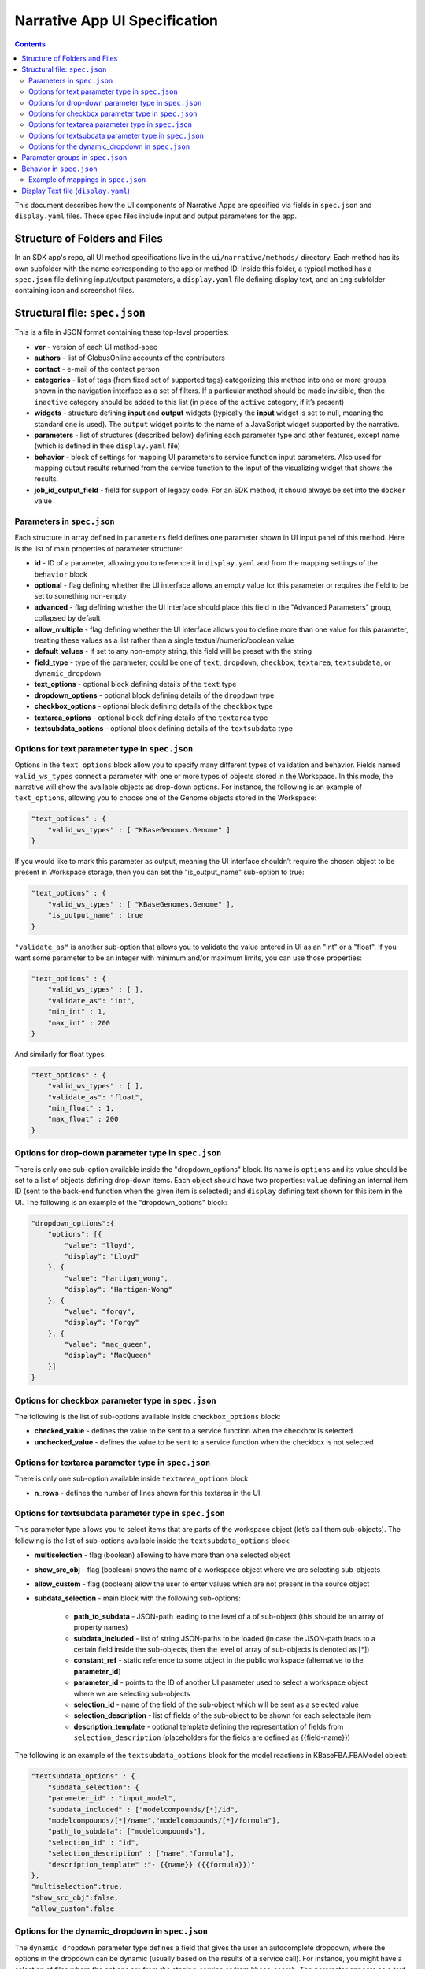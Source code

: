 ******************************
Narrative App UI Specification
******************************

.. contents::

This document describes how the UI components of Narrative Apps are specified via fields in ``spec.json`` and ``display.yaml`` files. These spec files include input and output parameters for the app.

Structure of Folders and Files
------------------------------
In an SDK app's repo, all UI method specifications live in the ``ui/narrative/methods/`` directory. Each method has its own subfolder with the name corresponding to the app or method ID. Inside this folder, a typical method has a ``spec.json`` file defining input/output parameters, a ``display.yaml`` file defining display text, and an ``img`` subfolder containing icon and screenshot files.

Structural file: ``spec.json``
------------------------------
This is a file in JSON format containing these top-level properties:

- **ver** - version of each UI method-spec

- **authors** - list of GlobusOnline accounts of the contributers

- **contact** - e-mail of the contact person

- **categories** - list of tags (from fixed set of supported tags) categorizing this method into
  one or more groups shown in the navigation interface as a set of filters. If a particular
  method should be made invisible, then the ``inactive`` category should be added to this list (in
  place of the ``active`` category, if it’s present)

- **widgets** - structure defining **input** and **output** widgets (typically the **input** widget is set
  to null, meaning the standard one is used). The ``output`` widget points to the name of a JavaScript
  widget supported by the narrative.

- **parameters** - list of structures (described below) defining each parameter type and other features, except
  name (which is defined in thee ``display.yaml`` file)

- **behavior** - block of settings for mapping UI parameters to service function input
  parameters. Also used for mapping output results returned from the service
  function to the input of the visualizing widget that shows the results.

- **job_id_output_field** - field for support of legacy code. For an SDK method, it should always
  be set into the ``docker`` value

Parameters in ``spec.json``
^^^^^^^^^^^^^^^^^^^^^^^^^^^
Each structure in array defined in ``parameters`` field defines one parameter shown in UI input
panel of this method. Here is the list of main properties of parameter structure:

- **id** - ID of a parameter, allowing you to reference it in ``display.yaml`` and from the mapping settings
  of the ``behavior`` block

- **optional** - flag defining whether the UI interface allows an empty value for this parameter or
  requires the field to be set to something non-empty

- **advanced** - flag defining whether the UI interface should place this field in the "Advanced
  Parameters" group, collapsed by default

- **allow_multiple** - flag defining whether the UI interface allows you to define more than one value
  for this parameter, treating these values as a list rather than a single
  textual/numeric/boolean value

- **default_values** - if set to any non-empty string, this field will be preset with the string

- **field_type** - type of the parameter; could be one of ``text``, ``dropdown``, ``checkbox``,
  ``textarea``, ``textsubdata``, or ``dynamic_dropdown``

- **text_options** - optional block defining details of the ``text`` type

- **dropdown_options** - optional block defining details of the ``dropdown`` type

- **checkbox_options** - optional block defining details of the ``checkbox`` type

- **textarea_options** - optional block defining details of the ``textarea`` type

- **textsubdata_options** - optional block defining details of the ``textsubdata`` type

Options for text parameter type in ``spec.json``
^^^^^^^^^^^^^^^^^^^^^^^^^^^^^^^^^^^^^^^^^^^^^^^^
Options in the ``text_options`` block allow you to specify many different types of validation and behavior. Fields named ``valid_ws_types`` connect a parameter with one or more types of objects stored in the Workspace. In this mode, the narrative will show the available objects as drop-down options. For instance, the following is an example of ``text_options``,
allowing you to choose one of the Genome objects stored in the Workspace:

.. code-block:: js

    "text_options" : {
        "valid_ws_types" : [ "KBaseGenomes.Genome" ]
    }

If you would like to mark this parameter as output, meaning the UI interface shouldn’t require
the chosen object to be present in Workspace storage, then you can set the "is_output_name" sub-option to
true:

.. code-block:: js

    "text_options" : {
        "valid_ws_types" : [ "KBaseGenomes.Genome" ],
        "is_output_name" : true
    }

``"validate_as"`` is another sub-option that allows you to validate the value entered in UI as an "int" or a "float". If
you want some parameter to be an integer with minimum and/or maximum limits, you can use those properties:

.. code-block:: js

    "text_options" : {
        "valid_ws_types" : [ ],
        "validate_as": "int",
        "min_int" : 1,
        "max_int" : 200
    }

And similarly for float types:

.. code-block:: js

    "text_options" : {
        "valid_ws_types" : [ ],
        "validate_as": "float",
        "min_float" : 1,
        "max_float" : 200
    }

Options for drop-down parameter type in ``spec.json``
^^^^^^^^^^^^^^^^^^^^^^^^^^^^^^^^^^^^^^^^^^^^^^^^^^^^^
There is only one sub-option available inside the "dropdown_options" block. Its name is ``options`` and its value should be set to a list of objects defining drop-down items. Each object should have two properties: ``value`` defining an internal item ID (sent to the back-end function when the given item is selected); and ``display`` defining text shown for this item in the UI. The following is an example of the "dropdown_options" block:

.. code-block:: js

    "dropdown_options":{
        "options": [{
            "value": "lloyd",
            "display": "Lloyd"
        }, {
            "value": "hartigan_wong",
            "display": "Hartigan-Wong"
        }, {
            "value": "forgy",
            "display": "Forgy"
        }, {
            "value": "mac_queen",
            "display": "MacQueen"
        }]
    }

Options for checkbox parameter type in ``spec.json``
^^^^^^^^^^^^^^^^^^^^^^^^^^^^^^^^^^^^^^^^^^^^^^^^^^^^
The following is the list of sub-options available inside ``checkbox_options`` block:

- **checked_value** - defines the value to be sent to a service function when the checkbox is selected

- **unchecked_value** - defines the value to be sent to a service function when the checkbox is not selected

Options for textarea parameter type in ``spec.json``
^^^^^^^^^^^^^^^^^^^^^^^^^^^^^^^^^^^^^^^^^^^^^^^^^^^^
There is only one sub-option available inside ``textarea_options`` block:

- **n_rows** - defines the number of lines shown for this textarea in the UI.

Options for textsubdata parameter type in ``spec.json``
^^^^^^^^^^^^^^^^^^^^^^^^^^^^^^^^^^^^^^^^^^^^^^^^^^^^^^^
This parameter type allows you to select items that are parts of the workspace object (let’s call them
sub-objects). The following is the list of sub-options available inside the ``textsubdata_options`` block:

- **multiselection** - flag (boolean) allowing to have more than one selected object

- **show_src_obj** - flag (boolean) shows the name of a workspace object where we are selecting sub-objects

- **allow_custom** - flag (boolean) allow the user to enter values which are not present in the source object

- **subdata_selection** - main block with the following sub-options:

    - **path_to_subdata** - JSON-path leading to the level of a of sub-object
      (this should be an array of property names)

    - **subdata_included** - list of string JSON-paths to be loaded (in case the JSON-path
      leads to a certain field inside the sub-objects, then the level of array of sub-objects is
      denoted as [*])

    - **constant_ref** - static reference to some object in the public workspace (alternative
      to the **parameter_id**)

    - **parameter_id** - points to the ID of another UI parameter used to select a
      workspace object where we are selecting sub-objects

    - **selection_id** - name of the field of the sub-object which will be sent as a selected value

    - **selection_description** - list of fields of the sub-object to be shown for each
      selectable item

    - **description_template** - optional template defining the representation of
      fields from ``selection_description`` (placeholders for the fields are defined as
      {{field-name}})

The following is an example of the ``textsubdata_options`` block for the model reactions in KBaseFBA.FBAModel
object:

.. code-block:: js

    "textsubdata_options" : {
        "subdata_selection": {
        "parameter_id" : "input_model",
        "subdata_included" : ["modelcompounds/[*]/id",
        "modelcompounds/[*]/name","modelcompounds/[*]/formula"],
        "path_to_subdata": ["modelcompounds"],
        "selection_id" : "id",
        "selection_description" : ["name","formula"],
        "description_template" :"- {{name}} ({{formula}})"
    },
    "multiselection":true,
    "show_src_obj":false,
    "allow_custom":false

Options for the dynamic_dropdown in ``spec.json``
^^^^^^^^^^^^^^^^^^^^^^^^^^^^^^^^^^^^^^^^^^^^^^^^^

The ``dynamic_dropdown`` parameter type defines a field that gives the user an autocomplete dropdown, where the options in the dropdown can be dynamic (usually based on the results of a service call). For instance, you might have a selection of files where the options are from the staging_service or from kbase_search. The parameter appears as a text field with a dropdown similar to the selection of other WS data objects.

- **data_source** - One of ``ftp_staging``, ``search``, or ``custom``. Provides sensible defaults for the following parameters for a common type of dropdown that can be overwritten

- **service_function** - Name of the SDK method, including an SDK module prefix, started up as a dynamic service (this needs to be the fully qualified method name, such as ``"ModuleName.method_name"``).

- **service_version** - Optional version of the module used in the service_function (the default value is 'release').

- **service_params** - The parameters supplied to the dynamic service call as JSON. The special text ``"{{dynamic_dropdown_input}}"`` will be replaced by the value from the user input at call time.

- **path_to_subdata** - JSON-path leading to the level of an array of sub-objects (instead of a
  string type, the JSON-path here is treated as an array of elements)

- **result_aliases** - Mapping that connects a short name to a field in the returned data object.

- **selection_id** - Name of key result_aliases which will be sent as selected value

- **description_template** - Defines how the description of items is rendered using Handlebar templates (use the keys in result_aliases as variable names)

- **multiselection** - If true, then multiple selections are allowed in a single input field. This will override the ``allow_multiple`` option (which allows user addition) of additional fields. If true, then this parameter will return a list. Defaults to false

Here is an example for taxon search:

.. code-block:: js

    {
        "id" : "search",
        "optional" : false,
        "advanced" : false,
        "allow_multiple" : false,
        "default_values" : [ "" ],
        "field_type" : "dynamic_dropdown",
        "dynamic_dropdown_options" : {
          "data_source": "custom",
          "service_function": "KBaseSearchEngine.search_objects",
          "service_version": "dev",
          "service_params": [{
              "object_types": ["taxon"],
              "match_filter": {
                  "full_text_in_all": "{{dynamic_dropdown_input}}"
              },
              "access_filter": {
                  "with_private": 0,
                  "with_public": 1
              },
              "sorting_rules": [{
                  "is_object_property": 0,
                  "property": "timestamp",
                  "ascending": 0
              }]
          }],
          "path_to_subdata": "result[0].objects",
          "result_aliases": {
            "taxon_name": "object_name",
            "scientific_name": "key_props.scientific_name",
            "scientific_lineage": "key_props.scientific_lineage"
          },
          "selection_id" : "taxon_name",
          "description_template" : "<strong>{{scientific_name}}</strong>: {{scientific_lineage}})",
          "multiselection":false
    }

Parameter groups in ``spec.json``
---------------------------------

Parameter groups combine a set of individually specified parameters into logical sets. This can be used for something as simple as visually grouping related input (i.e. distinguishing a set of parameters passed to a wrapped tool from kbase related parameters), but it's most often used to allow users to specify a multiple items described by a more than one parameter. 

It is also possible to have an optional parameter group with required parameters. If the parameter group is present, all the required parameters must be provided. The default resulting structure is a mapping (or list of mappings if ``allow_multiple`` is `) with the parameter_ids as keys (e.g. ``{id: [{parameter_id_1: value_1, parameter_id_2: value_2 ...}]}``) but this can be modified with the ``id_mapping`` option.

- **id** - id of the parameter group. Must be unique within the method among all parameters and groups

- **parameter_ids** - IDs of parameters included in this group

- **ui_name** - short name that is displayed to the user

- **short_hint** - short phrase or sentence describing the parameter group

- **description** - longer and more technical description of the parameter group (long-hint)

- **allow_mutiple** - allows entry of a list instead of a single structure, default is 0. If set, the number of starting boxes will be either 1 or the number of elements in the default_values list.

- **optional** - set to 1 to make the group optional, default is 0

- **advanced** - set to 1 to make this an advanced option, default is 0. If an option is advanced, it should also be optional or have a default value

- **id_mapping** - optional mapping which connects parameter IDs (as keys) to a desired name in the output object (as values) (e.g. ``{"parameter_id":"output_key"}``). This provides similar functionality to the ``kb_service_input_mapping`` and ``kb_service_output_mapping`` described in the behavior section below for these nested objects.

- **with_border** - set to 1 to wrap this group with border.

Here is an example of a ``parameter-groups`` block for from the `Edit Media UI`_ in fba_tools

.. code-block:: js

    "parameter-groups": [
        {
            "id": "compounds_to_change",
            "parameters": [
                "change_id",
                "change_concentration",
                "change_minflux",
                "change_maxflux"
            ],
            "optional": true,
            "advanced": false,
            "allow_multiple": true,
            "with_border": true
        },
        {
            "id": "compounds_to_add",
            "parameters": [
                "add_id",
                "add_concentration",
                "add_minflux",
                "add_maxflux"
            ],
            "optional": true,
            "allow_multiple": true,
            "advanced": false,
            "with_border": true
        }
    ],


Behavior in ``spec.json``
-------------------------
There are three alternative sub-blocks available inside the ``behavior`` block:

- **service-mapping** - defines mapping rules for the input and output data for a typical SDK method (described below)

- **none** - used in case the UI method is not supposed to run any service function (for instance, when input parameters should be passed into the widget directly)

- **script-mapping** - support for legacy software -- not recommended for use in SDK repos

In most cases, the ``service-mapping`` sub-block should be used. Here is the list of sub-elements available inside ``service-mapping``:

- **url** - defines the URL end-point of a deployed service (for SDK repos, this parameter should be empty)

- **name** - module name of an SDK repo registered in the catalog (refer to the module name in the KIDL specification)

- **method** - name of the service function to be called (see the funcdef in the KIDL specification)

- **input_mapping** - defines rules for mapping UI parameters onto service function input arguments

- **output_mapping** - defines rules for mapping output results returned from service functions to input options of widgets that display these results

Both the ``input_mapping`` and ``output_mapping`` sub-blocks are arrays of items, where each item has the following properties:

- **input_parameter** - ID of a UI input parameter or parameter group to be used as a source of mapping

- **constant_value** - constant value to be used as a source of mapping

- **narrative_system_variable** - system variable in the narrative back-end to be used as a source of mapping (only the ``workspace`` variable is currently supported)

- **target_property** - name of the structure field to be set as a target of mapping

- **target_argument_position** - (allowed for input mapping items only, default value is 0) position of the input argument of a service function to be set as a target of mapping

- **target_type_transform** - optional rule allowing you to modify the passed value; the following is a list of allowed transformations:

  - **none** (default value in case it is not defined) - no modification

  - **ref** - changes the object name into a workspace reference by a adding prefix of the workspace name followed by ``/``

  - **int** - treats a text value as an integer

  - **list<inner-transformation>** - tries to prepare a list of items (or just iterate over items if it’s a list already), applying inner-transformation to each element

- **service_method_output_path** (allowed for output mapping items only) - defines the JSON-path into output prepared for widget as a place for target value; if this path is empty array it corresponds to root point and all the data returned from service function will be captured

In a group of source properties (``input_parameter``, ``constant_value``, ``narrative_system_variable``), only one property can be used. For target properties, both ``target_property`` and ``target_argument_position`` can be used at the same time. This means that the service function will receive an argument with the position from ``target_argument_position`` and an object with property having a name from the ``target_property`` with target value.

Example of mappings in ``spec.json``
^^^^^^^^^^^^^^^^^^^^^^^^^^^^^^^^^^^^^
Let’s consider some example mappings defined in the ``service-mapping`` sub-block of the ``behavior`` section. Suppose we have function named ``func1`` in the module called ``module1``, where we expect to get as input two arguments: a string and an object with the internal field ``input_prop`` (such as ``{"input_prop": "..."}``). We also have two UI parameters of the type ``text`` with the IDs ``param1`` and ``param2``. Output returned from the function is an array containing only one object which has an internal field called ``output_prop``. The value of this field should be mapped to the ``option1`` option in the UI widget. In this case, we'll have following mappings: 

.. code-block:: js

    "behavior" : {
        "service-mapping" : {
        "url" : "",
        "name" : "module1",
        "method" : "func1",
        "input_mapping" : [
            {
                "input_parameter": "param1"
                "target_argument_position": 0
            }, {
                "input_parameter": "param2",
                "target_argument_position": 1,
                "target_property": "input_prop"
            }
        ],
        "output_mapping" : [
            {
                "service_method_output_path": [0, "output_prop"],
                "target_property": "option1"
            }
        ]
    }

Display Text file (``display.yaml``)
------------------------------------
This file uses the YAML format. The following lists the top-level block names:

- name - name of the method listed in the UI

- tooltip - more detailed explanation of the method shown on a mouse-over event

- screenshots - list of names of screenshot files from the ``img`` sub-folder

- icon (optional) - name of an icon file from the ``img`` sub-folder

- method-suggestions - list of objects defining a set of other methods that are suggested to the user as related methods. There are two sub-elements -- ``related`` and ``next`` -- pointing to arrays of method IDs

- parameters - parameter IDs (defined in ``spec.json``) mapped to objects to objects that define
  textual information for these parameters (see details below)

- description - very detailed explanation of what this method does, appearing on a separate page

- publications (optional) - list of objects describing related publications. Each object includes
  two fields: ``display-text``, containing a reference to a scientific journal; and ``link``, which
  has the URL to an online resource

Each field in the ``parameters`` section can have the following properties:

- ui-name - name of the parameter used to show the field in the UI

- short-hint - short description shown in front of each parameter on the right side of the method
  input panel in the narrative

- long-hint - a more detailed explanation available by mouse-over

- placeholder (optional) - if the parameter type is textual (one of ``text``, ``textarea``,
  ``textsubdata``), then this defines the placeholder text for the field


.. External links
.. _Edit Media UI: https://github.com/cshenry/fba_tools/blob/4e9001c3547388eb70da6c07229f54c4aac23af2/ui/narrative/methods/edit_media/spec.json
